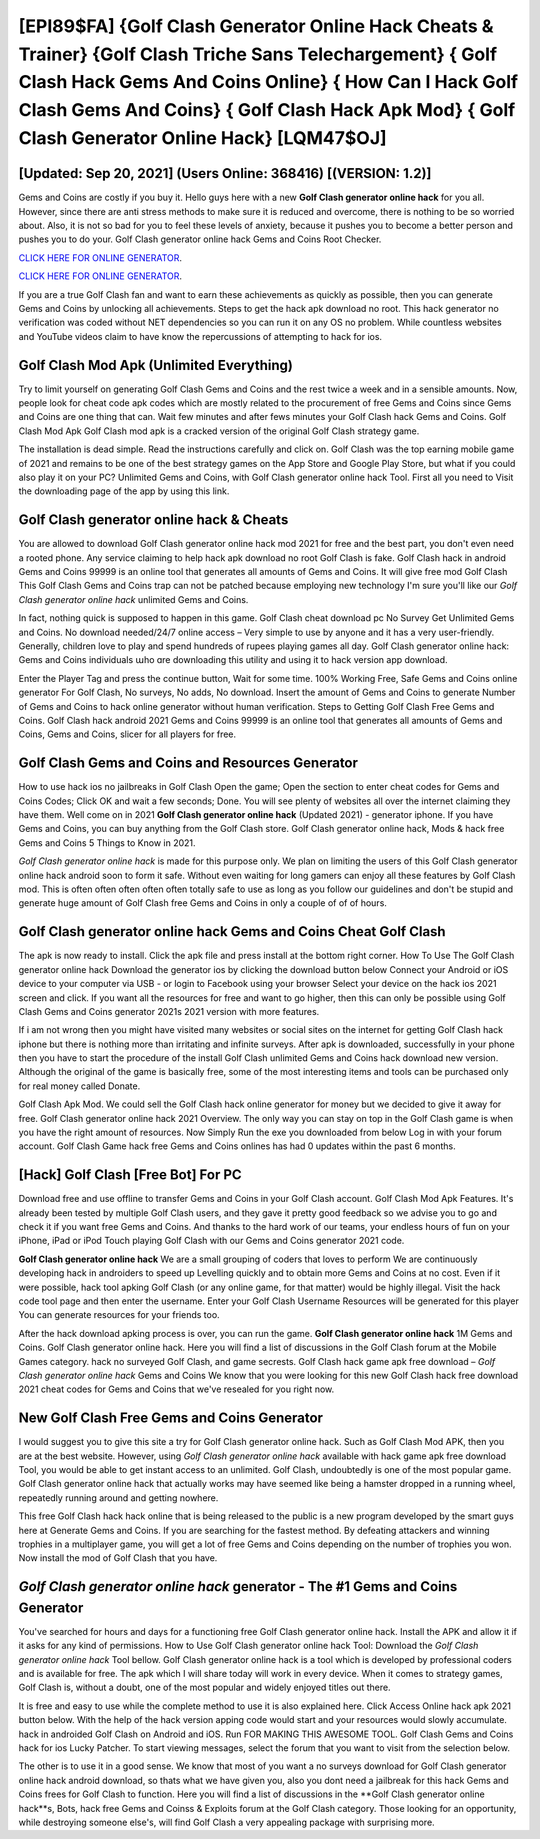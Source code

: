 [EPI89$FA]   {Golf Clash Generator Online Hack Cheats & Trainer}  {Golf Clash Triche Sans Telechargement}  { Golf Clash Hack Gems And Coins Online}  { How Can I Hack Golf Clash Gems And Coins}  { Golf Clash Hack Apk Mod}  { Golf Clash Generator Online Hack} [LQM47$OJ]
=========

[Updated: Sep 20, 2021] (Users Online: 368416) [(VERSION: 1.2)]
---------

Gems and Coins are costly if you buy it. Hello guys here with a new **Golf Clash generator online hack** for you all.  However, since there are anti stress methods to make sure it is reduced and overcome, there is nothing to be so worried about. Also, it is not so bad for you to feel these levels of anxiety, because it pushes you to become a better person and pushes you to do your. Golf Clash generator online hack Gems and Coins Root Checker.

`CLICK HERE FOR ONLINE GENERATOR`_.

.. _CLICK HERE FOR ONLINE GENERATOR: http://easydld.xyz/64864a5

`CLICK HERE FOR ONLINE GENERATOR`_.

.. _CLICK HERE FOR ONLINE GENERATOR: http://easydld.xyz/64864a5

If you are a true Golf Clash fan and want to earn these achievements as quickly as possible, then you can generate Gems and Coins by unlocking all achievements.  Steps to get the hack apk download no root.  This hack generator no verification was coded without NET dependencies so you can run it on any OS no problem. While countless websites and YouTube videos claim to have know the repercussions of attempting to hack for ios.

Golf Clash Mod Apk (Unlimited Everything)
---------

Try to limit yourself on generating Golf Clash Gems and Coins and the rest twice a week and in a sensible amounts.  Now, people look for cheat code apk codes which are mostly related to the procurement of free Gems and Coins since Gems and Coins are one thing that can. Wait few minutes and after fews minutes your Golf Clash hack Gems and Coins. Golf Clash Mod Apk Golf Clash mod apk is a cracked version of the original Golf Clash strategy game.

The installation is dead simple.  Read the instructions carefully and click on. Golf Clash was the top earning mobile game of 2021 and remains to be one of the best strategy games on the App Store and Google Play Store, but what if you could also play it on your PC? Unlimited Gems and Coins, with Golf Clash generator online hack Tool.  First all you need to Visit the downloading page of the app by using this link.


Golf Clash generator online hack & Cheats
---------

You are allowed to download Golf Clash generator online hack mod 2021 for free and the best part, you don't even need a rooted phone.  Any service claiming to help hack apk download no root Golf Clash is fake. Golf Clash hack in android Gems and Coins 99999 is an online tool that generates all amounts of Gems and Coins. It will give free mod Golf Clash This Golf Clash Gems and Coins trap can not be patched because employing new technology I'm sure you'll like our *Golf Clash generator online hack* unlimited Gems and Coins.

In fact, nothing quick is supposed to happen in this game.  Golf Clash cheat download pc No Survey Get Unlimited Gems and Coins.  No download needed/24/7 online access – Very simple to use by anyone and it has a very user-friendly. Generally, children love to play and spend hundreds of rupees playing games all day. Golf Clash generator online hack: Gems and Coins  individuals աhо ɑre downloading tɦis utility and uѕing іt to hack version app download.

Enter the Player Tag and press the continue button, Wait for some time. 100% Working Free, Safe Gems and Coins online generator For Golf Clash, No surveys, No adds, No download.  Insert the amount of Gems and Coins to generate Number of Gems and Coins to hack online generator without human verification.  Steps to Getting Golf Clash Free Gems and Coins.  Golf Clash hack android 2021 Gems and Coins 99999 is an online tool that generates all amounts of Gems and Coins, Gems and Coins, slicer for all players for free.

Golf Clash Gems and Coins and Resources Generator
---------

How to use hack ios no jailbreaks in Golf Clash Open the game; Open the section to enter cheat codes for Gems and Coins Codes; Click OK and wait a few seconds; Done. You will see plenty of websites all over the internet claiming they have them. Well come on in 2021 **Golf Clash generator online hack** (Updated 2021) - generator iphone.  If you have Gems and Coins, you can buy anything from the Golf Clash store.  Golf Clash generator online hack, Mods & hack free Gems and Coins 5 Things to Know in 2021.

*Golf Clash generator online hack* is made for this purpose only.  We plan on limiting the users of this Golf Clash generator online hack android soon to form it safe.  Without even waiting for long gamers can enjoy all these features by Golf Clash mod.  This is often often often often often totally safe to use as long as you follow our guidelines and don't be stupid and generate huge amount of Golf Clash free Gems and Coins in only a couple of of of hours.

‎Golf Clash generator online hack Gems and Coins Cheat ‎Golf Clash
---------

The apk is now ready to install. Click the apk file and press install at the bottom right corner. How To Use The Golf Clash generator online hack Download the generator ios by clicking the download button below Connect your Android or iOS device to your computer via USB - or login to Facebook using your browser Select your device on the hack ios 2021 screen and click. If you want all the resources for free and want to go higher, then this can only be possible using Golf Clash Gems and Coins generator 2021s 2021 version with more features.

If i am not wrong then you might have visited many websites or social sites on the internet for getting Golf Clash hack iphone but there is nothing more than irritating and infinite surveys. After apk is downloaded, successfully in your phone then you have to start the procedure of the install Golf Clash unlimited Gems and Coins hack download new version.  Although the original of the game is basically free, some of the most interesting items and tools can be purchased only for real money called Donate.

Golf Clash Apk Mod.  We could sell the Golf Clash hack online generator for money but we decided to give it away for free.  Golf Clash generator online hack 2021 Overview.  The only way you can stay on top in the Golf Clash game is when you have the right amount of resources.  Now Simply Run the exe you downloaded from below Log in with your forum account. Golf Clash Game hack free Gems and Coins onlines has had 0 updates within the past 6 months.

[Hack] Golf Clash [Free Bot] For PC
---------

Download free and use offline to transfer Gems and Coins in your Golf Clash account.  Golf Clash Mod Apk Features. It's already been tested by multiple Golf Clash users, and they gave it pretty good feedback so we advise you to go and check it if you want free Gems and Coins.  And thanks to the hard work of our teams, your endless hours of fun on your iPhone, iPad or iPod Touch playing Golf Clash with our Gems and Coins generator 2021 code.

**Golf Clash generator online hack** We are a small grouping of coders that loves to perform We are continuously developing hack in androiders to speed up Levelling quickly and to obtain more Gems and Coins at no cost.  Even if it were possible, hack tool apking Golf Clash (or any online game, for that matter) would be highly illegal. Visit the hack code tool page and then enter the username.  Enter your Golf Clash Username Resources will be generated for this player You can generate resources for your friends too.

After the hack download apking process is over, you can run the game. **Golf Clash generator online hack** 1M Gems and Coins. Golf Clash generator online hack.  Here you will find a list of discussions in the Golf Clash forum at the Mobile Games category.  hack no surveyed Golf Clash, and game secrests.  Golf Clash hack game apk free download – *Golf Clash generator online hack* Gems and Coins We know that you were looking for this new Golf Clash hack free download 2021 cheat codes for Gems and Coins that we've resealed for you right now.

New Golf Clash Free Gems and Coins Generator
---------

I would suggest you to give this site a try for Golf Clash generator online hack.  Such as Golf Clash Mod APK, then you are at the best website.  However, using *Golf Clash generator online hack* available with hack game apk free download Tool, you would be able to get instant access to an unlimited. Golf Clash, undoubtedly is one of the most popular game. Golf Clash generator online hack that actually works may have seemed like being a hamster dropped in a running wheel, repeatedly running around and getting nowhere.

This free Golf Clash hack hack online that is being released to the public is a new program developed by the smart guys here at Generate Gems and Coins.  If you are searching for the fastest method. By defeating attackers and winning trophies in a multiplayer game, you will get a lot of free Gems and Coins depending on the number of trophies you won. Now install the mod of Golf Clash that you have.

*Golf Clash generator online hack* generator - The #1 Gems and Coins Generator
---------

You've searched for hours and days for a functioning free Golf Clash generator online hack.  Install the APK and allow it if it asks for any kind of permissions.  How to Use Golf Clash generator online hack Tool: Download the *Golf Clash generator online hack* Tool bellow.  Golf Clash generator online hack is a tool which is developed by professional coders and is available for free. The apk which I will share today will work in every device.  When it comes to strategy games, Golf Clash is, without a doubt, one of the most popular and widely enjoyed titles out there.

It is free and easy to use while the complete method to use it is also explained here.  Click Access Online hack apk 2021 button below.  With the help of the hack version apping code would start and your resources would slowly accumulate. hack in androided Golf Clash on Android and iOS.  Run FOR MAKING THIS AWESOME TOOL.  Golf Clash Gems and Coins hack for ios Lucky Patcher.  To start viewing messages, select the forum that you want to visit from the selection below.

The other is to use it in a good sense.  We know that most of you want a no surveys download for Golf Clash generator online hack android download, so thats what we have given you, also you dont need a jailbreak for this hack Gems and Coins frees for Golf Clash to function. Here you will find a list of discussions in the **Golf Clash generator online hack**s, Bots, hack free Gems and Coinss & Exploits forum at the Golf Clash category. Those looking for an opportunity, while destroying someone else's, will find Golf Clash a very appealing package with surprising more.